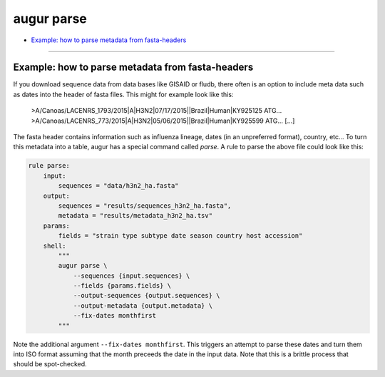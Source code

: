 ===========
augur parse
===========

* `Example: how to parse metadata from fasta-headers <#example-how-to-parse-metadata-from-fasta-headers>`__

----

.. argparse::
    :module: augur
    :func: make_parser
    :prog: augur
    :path: parse
        


Example: how to parse metadata from fasta-headers
=================================================

If you download sequence data from data bases like GISAID or fludb, there often is an option to include meta data such as dates into the header of fasta files.
This might for example look like this:

..

    >A/Canoas/LACENRS_1793/2015|A|H3N2|07/17/2015||Brazil|Human|KY925125
    ATG...
    >A/Canoas/LACENRS_773/2015|A|H3N2|05/06/2015||Brazil|Human|KY925599
    ATG...
    [...]

The fasta header contains information such as influenza lineage, dates (in an unpreferred format), country, etc...
To turn this metadata into a table, augur has a special command called `parse`.
A rule to parse the above file could look like this:

.. code-block:: python

    rule parse:
        input:
            sequences = "data/h3n2_ha.fasta"
        output:
            sequences = "results/sequences_h3n2_ha.fasta",
            metadata = "results/metadata_h3n2_ha.tsv"
        params:
            fields = "strain type subtype date season country host accession"
        shell:
            """
            augur parse \
                --sequences {input.sequences} \
                --fields {params.fields} \
                --output-sequences {output.sequences} \
                --output-metadata {output.metadata} \
                --fix-dates monthfirst
            """


Note the additional argument ``--fix-dates monthfirst``.
This triggers an attempt to parse these dates and turn them into ISO format assuming that the month preceeds the date in the input data.
Note that this is a brittle process that should be spot-checked.

